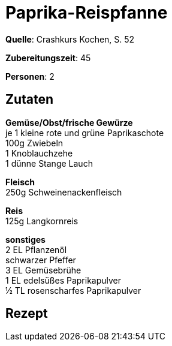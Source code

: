 = Paprika-Reispfanne
:page-layout: post

**Quelle**: Crashkurs Kochen, S. 52

**Zubereitungszeit**: 45

**Personen**: 2

== Zutaten
:hardbreaks:

**Gemüse/Obst/frische Gewürze**
je 1 kleine rote und grüne Paprikaschote
100g Zwiebeln
1 Knoblauchzehe
1 dünne Stange Lauch

**Fleisch**
250g Schweinenackenfleisch

**Reis**
125g Langkornreis

**sonstiges**
2 EL Pflanzenöl
schwarzer Pfeffer
3 EL Gemüsebrühe
1 EL edelsüßes Paprikapulver
½ TL rosenscharfes Paprikapulver


== Rezept
